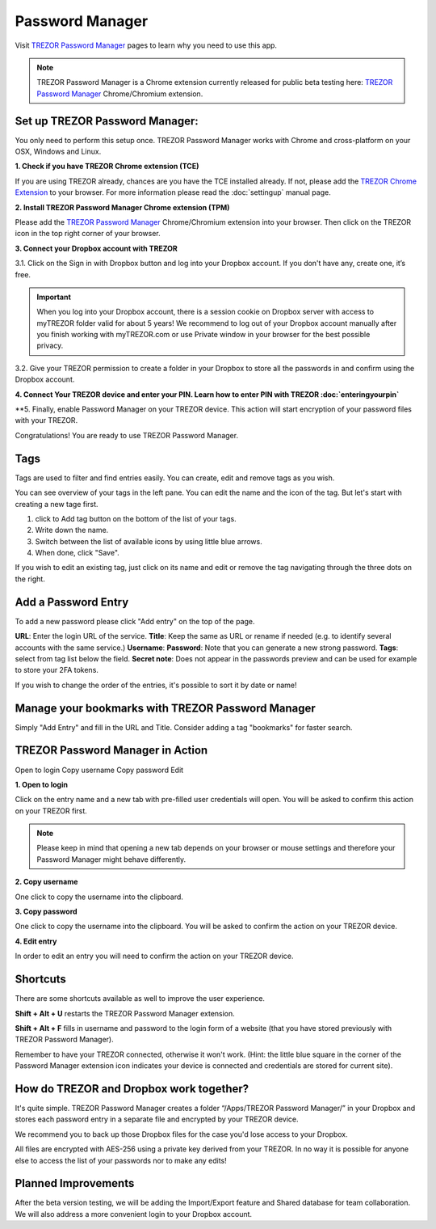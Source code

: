 Password Manager
================

Visit `TREZOR Password Manager <https://www.buytrezor.com/TREZOR_password_manager/>`_ pages to learn why you need to use this app.

.. note:: TREZOR Password Manager is a Chrome extension currently released for public beta testing here: `TREZOR Password Manager <https://chrome.google.com/webstore/detail/trezor-password-manager/imloifkgjagghnncjkhggdhalmcnfklk>`_ Chrome/Chromium extension. 

Set up TREZOR Password Manager:
-------------------------------

You only need to perform this setup once. TREZOR Password Manager works with Chrome and cross-platform on your OSX, Windows and Linux. 

**1. Check if you have TREZOR Chrome extension (TCE)**

If you are using TREZOR already, chances are you have the TCE installed already. If not, please add the `TREZOR Chrome Extension <https://chrome.google.com/webstore/detail/trezor-chrome-extension/jcjjhjgimijdkoamemaghajlhegmoclj>`_ to your browser. For more information please read the :doc:`settingup` manual page.


**2. Install TREZOR Password Manager Chrome extension (TPM)**

Please add the `TREZOR Password Manager <https://chrome.google.com/webstore/detail/trezor-password-manager/imloifkgjagghnncjkhggdhalmcnfklk>`_ Chrome/Chromium extension into your browser. Then click on the TREZOR icon in the top right corner of your browser.


**3. Connect your Dropbox account with TREZOR**

3.1. Click on the Sign in with Dropbox button and log into your Dropbox account. If you don't have any, create one, it’s free.

.. image:: images/pm-connecttodropbox.png

.. image:: images/pm-dropboxlogin.png

.. important:: When you log into your Dropbox account, there is a session cookie on Dropbox server with access to myTREZOR folder valid for about 5 years! We recommend to log out of your Dropbox account manually after you finish working with myTREZOR.com or use Private window in your browser for the best possible privacy.

3.2. Give your TREZOR permission to create a folder in your Dropbox to store all the passwords in and confirm using the Dropbox account.

.. image:: images/pm-dropboxapproval.png

.. image:: images/pm-dropboxapproval2.png

**4. Connect Your TREZOR device and enter your PIN. Learn how to enter PIN with TREZOR :doc:`enteringyourpin`**

.. images:: images/pm-connectdevice.png


.. images:: images/pm-connectdevicepin.png

**5. Finally, enable Password Manager on your TREZOR device. This action will start encryption of your password files with your TREZOR.

.. image:: images/pm-connectdeviceapproval.png

Congratulations! You are ready to use TREZOR Password Manager.



Tags
----

Tags are used to filter and find entries easily. You can create, edit and remove tags as you wish. 

You can see overview of your tags in the left pane. You can edit the name and the icon of the tag. But let's start with creating a new tage first. 

.. image:: images/pm-newtag.png

1. click to Add tag button on the bottom of the list of your tags.
2. Write down the name.
3. Switch between the list of available icons by using little blue arrows.
4. When done, click "Save".

If you wish to edit an existing tag, just click on its name and edit or remove the tag navigating through the three dots on the right.

.. image:: images/pm-edittag.png



Add a Password Entry
--------------------

To add a new password please click "Add entry" on the top of the page. 

.. image:: images/pm-newentry.png

**URL**: Enter the login URL of the service.
**Title**: Keep the same as URL or rename if needed (e.g. to identify several accounts with the same service.)
**Username**:
**Password**: Note that you can generate a new strong password.
**Tags**: select from tag list below the field.
**Secret note**: Does not appear in the passwords preview and can be used for example to store your 2FA tokens.

If you wish to change the order of the entries, it's possible to sort it by date or name!

.. image:: images/pm-entryordering.png


Manage your bookmarks with TREZOR Password Manager
--------------------------------------------------

Simply "Add Entry" and fill in the URL and Title. Consider adding a tag "bookmarks" for faster search.


TREZOR Password Manager in Action
----------------------------------

Open to login
Copy username
Copy password
Edit

.. image:: images/pm-entryactions.png


**1. Open to login**

Click on the entry name and a new tab with pre-filled user credentials will open. You will be asked to confirm this action on your TREZOR first. 

.. note:: Please keep in mind that opening a new tab depends on your browser or mouse settings and therefore your Password Manager might behave differently. 

.. image:: images/pm-openandloginapproval.png

**2. Copy username**

One click to copy the username into the clipboard.

**3. Copy password**

One click to copy the username into the clipboard. You will be asked to confirm the action on your TREZOR device.

**4. Edit entry**

In order to edit an entry you will need to confirm the action on your TREZOR device.



Shortcuts
---------

There are some shortcuts available as well to improve the user experience.

**Shift + Alt + U** restarts the TREZOR Password Manager extension.

**Shift + Alt + F** fills in username and password to the login form of a website (that you have stored previously with TREZOR Password Manager).

Remember to have your TREZOR connected, otherwise it won't work. (Hint: the little blue square in the corner of the Password Manager extension icon indicates your device is connected and credentials are stored for current site).

.. image:: images/pm-loginknownsite.png



How do TREZOR and Dropbox work together?
----------------------------------------

It's quite simple. TREZOR Password Manager creates a folder “/Apps/TREZOR Password Manager/” in your Dropbox and stores each password entry in a separate file and encrypted by your TREZOR device. 

We recommend you to back up those Dropbox files for the case you'd lose access to your Dropbox.

All files are encrypted with AES-256 using a private key derived from your TREZOR. In no way it is possible for anyone else to access the list of your passwords nor to make any edits!


Planned Improvements
--------------------

After the beta version testing, we will be adding the Import/Export feature and Shared database for team collaboration.
We will also address a more convenient login to your Dropbox account. 

